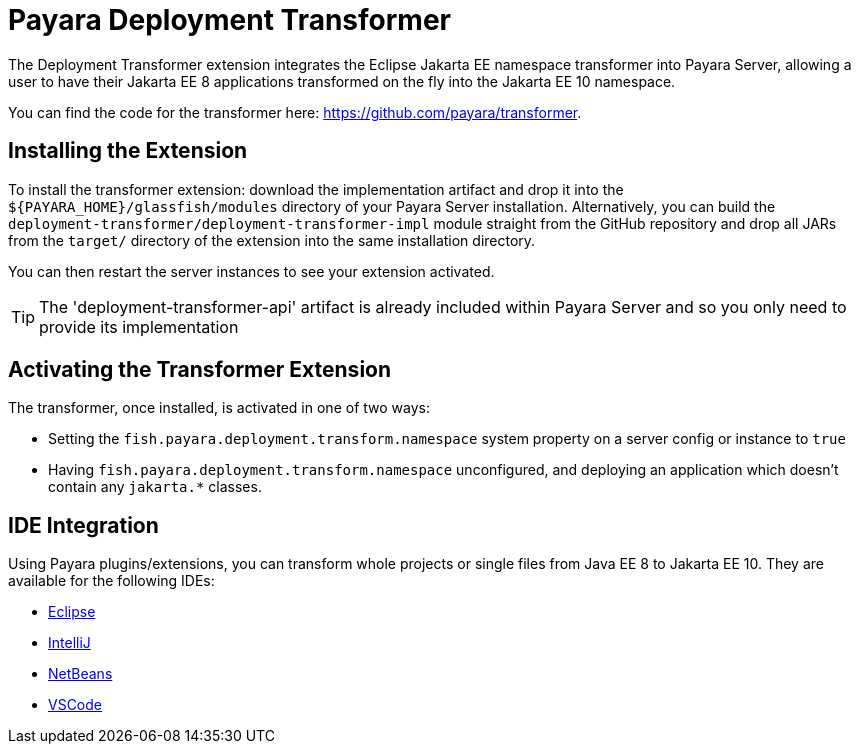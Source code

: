 = Payara Deployment Transformer

The Deployment Transformer extension integrates the Eclipse Jakarta EE namespace transformer into Payara Server, allowing a user to have their Jakarta EE 8 applications transformed on the fly into the Jakarta EE 10 namespace.

You can find the code for the transformer here: https://github.com/payara/transformer.

== Installing the Extension

To install the transformer extension: download the implementation artifact and drop it into the `${PAYARA_HOME}/glassfish/modules` directory of your Payara Server installation. Alternatively, you can build the `deployment-transformer/deployment-transformer-impl` module straight from the GitHub repository and drop all JARs from the `target/` directory of the extension into the same installation directory.

You can then restart the server instances to see your extension activated.

TIP: The 'deployment-transformer-api' artifact is already included within Payara Server and so you only need to provide its implementation

== Activating the Transformer Extension

The transformer, once installed, is activated in one of two ways:

* Setting the `fish.payara.deployment.transform.namespace` system property on a server config or instance to `true`
* Having `fish.payara.deployment.transform.namespace` unconfigured, and deploying an application which doesn't contain any `jakarta.*` classes.

== IDE Integration

Using Payara plugins/extensions, you can transform whole projects or single files from Java EE 8 to Jakarta EE 10. They are available for the following IDEs:

* xref:Technical Documentation/Ecosystem/IDE Integration/Eclipse Plugin/Transform to Jakarta-EE10.adoc[Eclipse]
* xref:Technical Documentation/Ecosystem/IDE Integration/IntelliJ Plugin/Transform to Jakarta-EE10.adoc[IntelliJ]
* xref:Technical Documentation/Ecosystem/IDE Integration/NetBeans Plugin/Transform to Jakarta-EE10.adoc[NetBeans]
* xref:Technical Documentation/Ecosystem/IDE Integration/VSCode Extension/Transform to Jakarta-EE10.adoc[VSCode]
